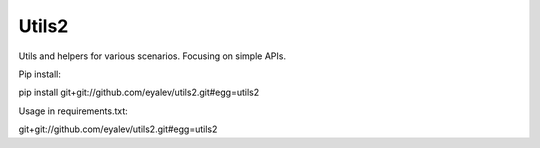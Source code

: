 Utils2
=======================

Utils and helpers for various scenarios. Focusing on simple APIs.

Pip install:

pip install git+git://github.com/eyalev/utils2.git#egg=utils2

Usage in requirements.txt:

git+git://github.com/eyalev/utils2.git#egg=utils2
